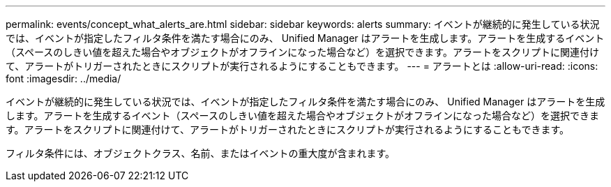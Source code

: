 ---
permalink: events/concept_what_alerts_are.html 
sidebar: sidebar 
keywords: alerts 
summary: イベントが継続的に発生している状況では、イベントが指定したフィルタ条件を満たす場合にのみ、 Unified Manager はアラートを生成します。アラートを生成するイベント（スペースのしきい値を超えた場合やオブジェクトがオフラインになった場合など）を選択できます。アラートをスクリプトに関連付けて、アラートがトリガーされたときにスクリプトが実行されるようにすることもできます。 
---
= アラートとは
:allow-uri-read: 
:icons: font
:imagesdir: ../media/


[role="lead"]
イベントが継続的に発生している状況では、イベントが指定したフィルタ条件を満たす場合にのみ、 Unified Manager はアラートを生成します。アラートを生成するイベント（スペースのしきい値を超えた場合やオブジェクトがオフラインになった場合など）を選択できます。アラートをスクリプトに関連付けて、アラートがトリガーされたときにスクリプトが実行されるようにすることもできます。

フィルタ条件には、オブジェクトクラス、名前、またはイベントの重大度が含まれます。

